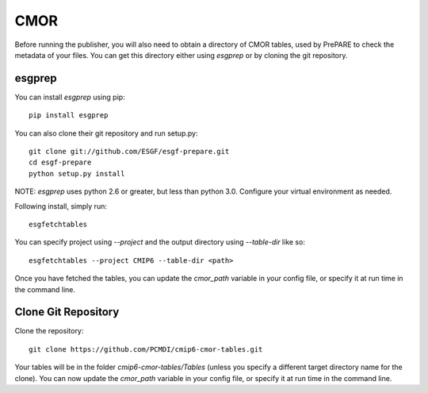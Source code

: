 CMOR
====

Before running the publisher, you will also need to obtain a directory of CMOR tables, used by PrePARE to check the metadata of your files.
You can get this directory either using `esgprep` or by cloning the git repository.

esgprep
-------

You can install `esgprep` using pip::

    pip install esgprep

You can also clone their git repository and run setup.py::

    git clone git://github.com/ESGF/esgf-prepare.git
    cd esgf-prepare
    python setup.py install

NOTE: `esgprep` uses python 2.6 or greater, but less than python 3.0. Configure your virtual environment as needed.

Following install, simply run::

    esgfetchtables

You can specify project using `--project` and the output directory using `--table-dir` like so::

    esgfetchtables --project CMIP6 --table-dir <path>

Once you have fetched the tables, you can update the `cmor_path` variable in your config file, or specify it at run time in the command line.

Clone Git Repository
--------------------

Clone the repository::

    git clone https://github.com/PCMDI/cmip6-cmor-tables.git

Your tables will be in the folder `cmip6-cmor-tables/Tables` (unless you specify a different target directory name for the clone).
You can now update the `cmor_path` variable in your config file, or specify it at run time in the command line.